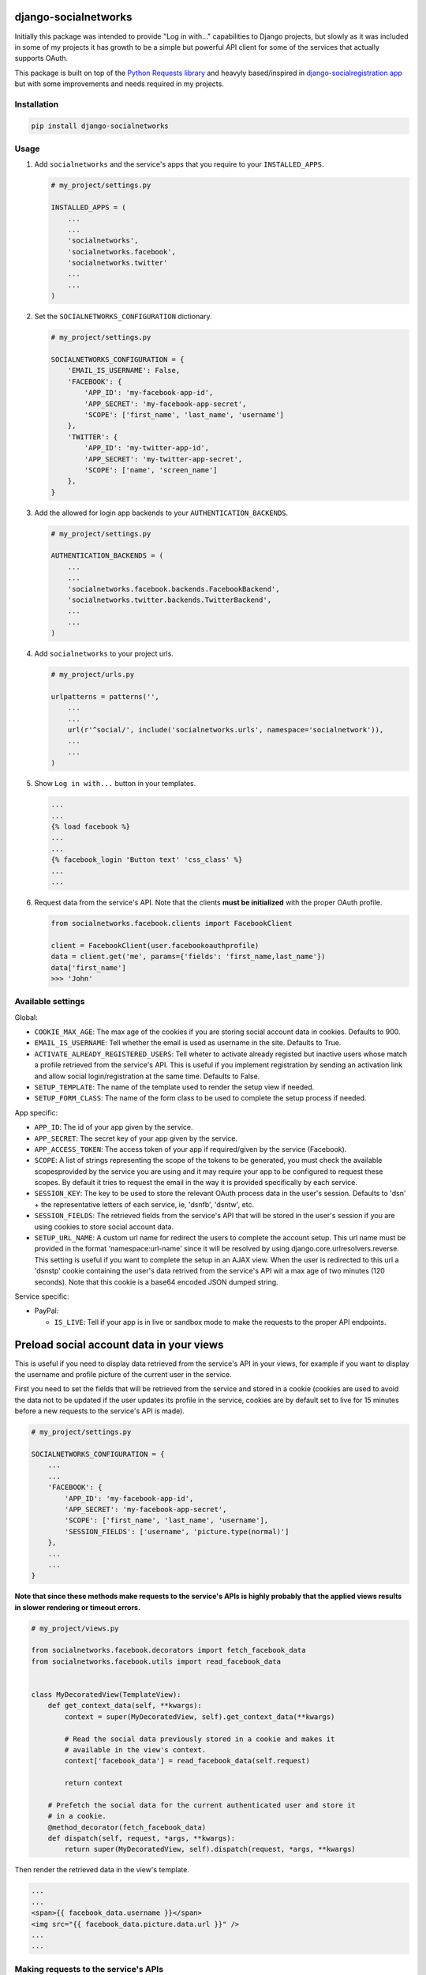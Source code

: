 django-socialnetworks
=====================

Initially this package was intended to provide "Log in with..."
capabilities to Django projects, but slowly as it was included in some
of my projects it has growth to be a simple but powerful API client for
some of the services that actually supports OAuth.

This package is built on top of the `Python Requests
library <http://docs.python-requests.org/>`__ and heavyly based/inspired
in `django-socialregistration
app <https://github.com/flashingpumpkin/django-socialregistration>`__
but with some improvements and needs required in my projects.

Installation
------------

.. code:: bash

    pip install django-socialnetworks

Usage
-----

#. Add ``socialnetworks`` and the service's apps that you require to
   your ``INSTALLED_APPS``.

   .. code:: python

       # my_project/settings.py

       INSTALLED_APPS = (
           ...
           ...
           'socialnetworks',
           'socialnetworks.facebook',
           'socialnetworks.twitter'
           ...
           ...
       )

#. Set the ``SOCIALNETWORKS_CONFIGURATION`` dictionary.

   .. code:: python

       # my_project/settings.py

       SOCIALNETWORKS_CONFIGURATION = {
           'EMAIL_IS_USERNAME': False,
           'FACEBOOK': {
               'APP_ID': 'my-facebook-app-id',
               'APP_SECRET': 'my-facebook-app-secret',
               'SCOPE': ['first_name', 'last_name', 'username']
           },
           'TWITTER': {
               'APP_ID': 'my-twitter-app-id',
               'APP_SECRET': 'my-twitter-app-secret',
               'SCOPE': ['name', 'screen_name']
           },
       }

#. Add the allowed for login app backends to your
   ``AUTHENTICATION_BACKENDS``.

   .. code:: python

       # my_project/settings.py

       AUTHENTICATION_BACKENDS = (
           ...
           ...
           'socialnetworks.facebook.backends.FacebookBackend',
           'socialnetworks.twitter.backends.TwitterBackend',
           ...
           ...
       )

#. Add ``socialnetworks`` to your project urls.

   .. code:: python

       # my_project/urls.py

       urlpatterns = patterns('',
           ...
           ...
           url(r'^social/', include('socialnetworks.urls', namespace='socialnetwork')),
           ...
           ...
       )

#. Show ``Log in with...`` button in your templates.

   .. code:: html

       ...
       ...
       {% load facebook %}
       ...
       ...
       {% facebook_login 'Button text' 'css_class' %}
       ...
       ...

#. Request data from the service's API. Note that the clients **must be
   initialized** with the proper OAuth profile.

   .. code:: python

       from socialnetworks.facebook.clients import FacebookClient

       client = FacebookClient(user.facebookoauthprofile)
       data = client.get('me', params={'fields': 'first_name,last_name'})
       data['first_name']
       >>> 'John'

Available settings
------------------

Global:

-  ``COOKIE_MAX_AGE``: The max age of the cookies if you are storing
   social account data in cookies. Defaults to 900.
-  ``EMAIL_IS_USERNAME``: Tell whether the email is used as username in
   the site. Defaults to True.
-  ``ACTIVATE_ALREADY_REGISTERED_USERS``: Tell wheter to activate
   already registed but inactive users whose match a profile retrieved
   from the service's API. This is useful if you implement registration
   by sending an activation link and allow social login/registration at
   the same time. Defaults to False.
-  ``SETUP_TEMPLATE``: The name of the template used to render the setup
   view if needed.
-  ``SETUP_FORM_CLASS``: The name of the form class to be used to
   complete the setup process if needed.

App specific:

-  ``APP_ID``: The id of your app given by the service.
-  ``APP_SECRET``: The secret key of your app given by the service.
-  ``APP_ACCESS_TOKEN``: The access token of your app if required/given
   by the service (Facebook).
-  ``SCOPE``: A list of strings representing the scope of the tokens to
   be generated, you must check the available scopesprovided by the
   service you are using and it may require your app to be configured to
   request these scopes. By default it tries to request the email in the
   way it is provided specifically by each service.
-  ``SESSION_KEY``: The key to be used to store the relevant OAuth
   process data in the user's session. Defaults to 'dsn' + the
   representative letters of each service, ie, 'dsnfb', 'dsntw', etc.
-  ``SESSION_FIELDS``: The retrieved fields from the service's API that
   will be stored in the user's session if you are using cookies to
   store social account data.
-  ``SETUP_URL_NAME``: A custom url name for redirect the users to
   complete the account setup. This url name must be provided in the
   format 'namespace:url-name' since it will be resolved by using
   django.core.urlresolvers.reverse. This setting is useful if you want
   to complete the setup in an AJAX view. When the user is redirected to
   this url a 'dsnstp' cookie containing the user's data retrived from
   the service's API wit a max age of two minutes (120 seconds). Note
   that this cookie is a base64 encoded JSON dumped string.

Service specific:

-  PayPal:

   -  ``IS_LIVE``: Tell if your app is in live or sandbox mode to make
      the requests to the proper API endpoints.

Preload social account data in your views
=========================================

This is useful if you need to display data retrieved from the service's
API in your views, for example if you want to display the username and
profile picture of the current user in the service.

First you need to set the fields that will be retrieved from the service
and stored in a cookie (cookies are used to avoid the data not to be
updated if the user updates its profile in the service, cookies are by
default set to live for 15 minutes before a new requests to the
service's API is made).

.. code:: python

    # my_project/settings.py

    SOCIALNETWORKS_CONFIGURATION = {
        ...
        ...
        'FACEBOOK': {
            'APP_ID': 'my-facebook-app-id',
            'APP_SECRET': 'my-facebook-app-secret',
            'SCOPE': ['first_name', 'last_name', 'username'],
            'SESSION_FIELDS': ['username', 'picture.type(normal)']
        },
        ...
        ...
    }

**Note that since these methods make requests to the service's APIs is
highly probably that the applied views results in slower rendering or
timeout errors.**

.. code:: python

    # my_project/views.py

    from socialnetworks.facebook.decorators import fetch_facebook_data
    from socialnetworks.facebook.utils import read_facebook_data


    class MyDecoratedView(TemplateView):
        def get_context_data(self, **kwargs):
            context = super(MyDecoratedView, self).get_context_data(**kwargs)

            # Read the social data previously stored in a cookie and makes it
            # available in the view's context.
            context['facebook_data'] = read_facebook_data(self.request)

            return context

        # Prefetch the social data for the current authenticated user and store it
        # in a cookie.
        @method_decorator(fetch_facebook_data)
        def dispatch(self, request, *args, **kwargs):
            return super(MyDecoratedView, self).dispatch(request, *args, **kwargs)

Then render the retrieved data in the view's template.

.. code:: html

    ...
    ...
    <span>{{ facebook_data.username }}</span>
    <img src="{{ facebook_data.picture.data.url }}" />
    ...
    ...

Making requests to the service's APIs
-------------------------------------

First you need to initialize a client, then call the proper ``get`` or
``post`` method for the action you want to make passing the resource and
the parameters or the data tu retrive/put.

**Nothe that this is a work in progress, GET requests should work ok,
but POST must have some caveats depending on the service.**\ \*

.. code:: python

    from socialnetwork.facebook.clients import FacebookClient


    client = Facebook.client(user.facebookoauthprofile)

    # Retrieve data
    data = client.get('me', params={'fields': 'first_name', 'last_name'})
    print data
    >>> {'first_name': 'John', 'last_name': 'Smith'}

    # Post data
    client.post('me', data={'first_name': 'Juan'})
    data = client.get('me', params={'fields': 'first_name', 'last_name'})
    print data
    >>> {'first_name': 'Juan', 'last_name': 'Smith'}

